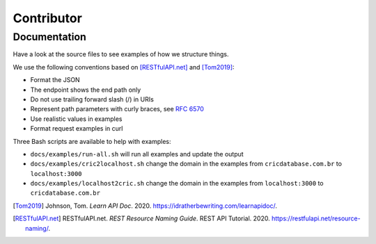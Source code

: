 Contributor
===========

Documentation
-------------

Have a look at the source files
to see examples of how we structure things.

We use the following conventions based on [RESTfulAPI.net]_ and [Tom2019]_:

- Format the JSON
- The endpoint shows the end path only
- Do not use trailing forward slash (/) in URIs
- Represent path parameters with curly braces, see `RFC 6570 <https://tools.ietf.org/html/rfc6570#section-2>`_
- Use realistic values in examples
- Format request examples in curl

Three Bash scripts are available to help with examples:

- ``docs/examples/run-all.sh`` will run all examples and update the output
- ``docs/examples/cric2localhost.sh`` change the domain in the examples from ``cricdatabase.com.br`` to ``localhost:3000``
- ``docs/examples/localhost2cric.sh`` change the domain in the examples from ``localhost:3000`` to ``cricdatabase.com.br``

..
    AuthorLastName, AuthorFirstName. *Title of Article or Individual Page*. Title of website, Name of publisher, Date of publication, URL or DOI.

.. [Tom2019] Johnson, Tom. *Learn API Doc*. 2020. `<https://idratherbewriting.com/learnapidoc/>`_.
.. [RESTfulAPI.net] RESTfulAPI.net. *REST Resource Naming Guide*. REST API Tutorial. 2020. `<https://restfulapi.net/resource-naming/>`_.
